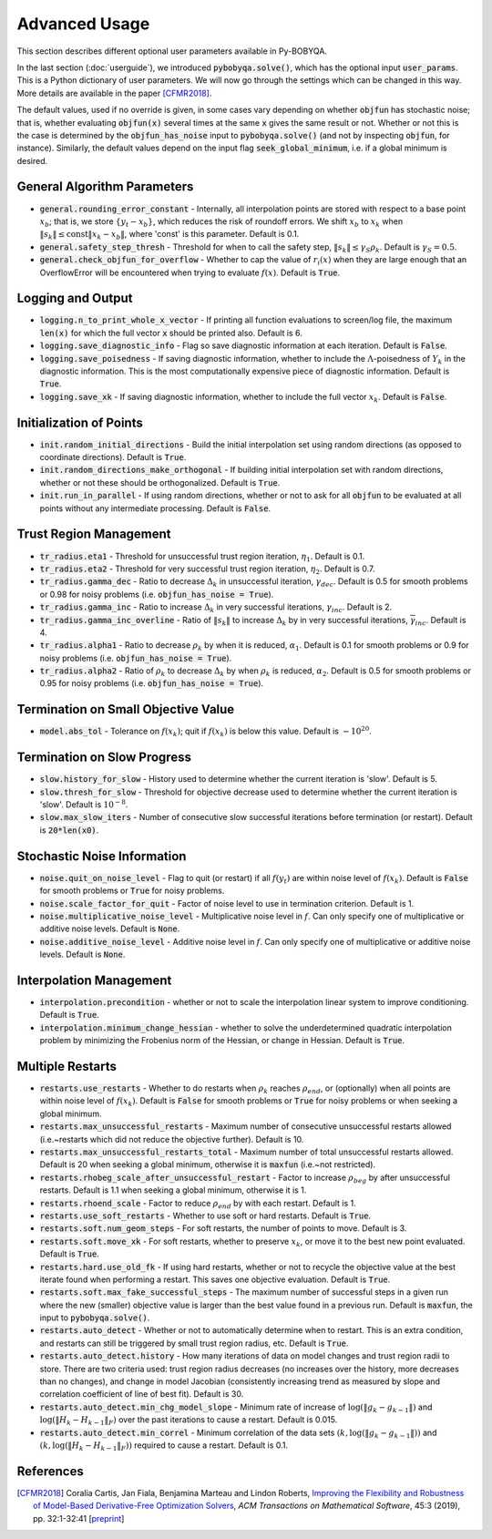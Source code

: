 Advanced Usage
==============
This section describes different optional user parameters available in Py-BOBYQA.

In the last section (:doc:`userguide`), we introduced :code:`pybobyqa.solve()`, which has the optional input :code:`user_params`. This is a Python dictionary of user parameters. We will now go through the settings which can be changed in this way. More details are available in the paper [CFMR2018]_.

The default values, used if no override is given, in some cases vary depending on whether :code:`objfun` has stochastic noise; that is, whether evaluating :code:`objfun(x)` several times at the same :code:`x` gives the same result or not. Whether or not this is the case is determined by the :code:`objfun_has_noise` input to :code:`pybobyqa.solve()` (and not by inspecting :code:`objfun`, for instance). Similarly, the default values depend on the input flag :code:`seek_global_minimum`, i.e. if a global minimum is desired.

General Algorithm Parameters
----------------------------
* :code:`general.rounding_error_constant` - Internally, all interpolation points are stored with respect to a base point :math:`x_b`; that is, we store :math:`\{y_t-x_b\}`, which reduces the risk of roundoff errors. We shift :math:`x_b` to :math:`x_k` when :math:`\|s_k\| \leq \text{const}\|x_k-x_b\|`, where 'const' is this parameter. Default is 0.1.
* :code:`general.safety_step_thresh` - Threshold for when to call the safety step, :math:`\|s_k\| \leq \gamma_S \rho_k`. Default is :math:`\gamma_S =0.5`.
* :code:`general.check_objfun_for_overflow` - Whether to cap the value of :math:`r_i(x)` when they are large enough that an OverflowError will be encountered when trying to evaluate :math:`f(x)`. Default is :code:`True`. 

Logging and Output
------------------
* :code:`logging.n_to_print_whole_x_vector` - If printing all function evaluations to screen/log file, the maximum :code:`len(x)` for which the full vector :code:`x` should be printed also. Default is 6.
* :code:`logging.save_diagnostic_info` - Flag so save diagnostic information at each iteration. Default is :code:`False`.
* :code:`logging.save_poisedness` - If saving diagnostic information, whether to include the :math:`\Lambda`-poisedness of :math:`Y_k` in the diagnostic information. This is the most computationally expensive piece of diagnostic information. Default is :code:`True`.
* :code:`logging.save_xk` - If saving diagnostic information, whether to include the full vector :math:`x_k`. Default is :code:`False`.

Initialization of Points
------------------------
* :code:`init.random_initial_directions` - Build the initial interpolation set using random directions (as opposed to coordinate directions). Default is :code:`True`.
* :code:`init.random_directions_make_orthogonal` - If building initial interpolation set with random directions, whether or not these should be orthogonalized. Default is :code:`True`.
* :code:`init.run_in_parallel` - If using random directions, whether or not to ask for all :code:`objfun` to be evaluated at all points without any intermediate processing. Default is :code:`False`.

Trust Region Management
-----------------------
* :code:`tr_radius.eta1` - Threshold for unsuccessful trust region iteration, :math:`\eta_1`. Default is 0.1. 
* :code:`tr_radius.eta2` - Threshold for very successful trust region iteration, :math:`\eta_2`. Default is 0.7. 
* :code:`tr_radius.gamma_dec` - Ratio to decrease :math:`\Delta_k` in unsuccessful iteration, :math:`\gamma_{dec}`. Default is 0.5 for smooth problems or 0.98 for noisy problems (i.e. :code:`objfun_has_noise = True`). 
* :code:`tr_radius.gamma_inc` - Ratio to increase :math:`\Delta_k` in very successful iterations, :math:`\gamma_{inc}`. Default is 2. 
* :code:`tr_radius.gamma_inc_overline` - Ratio of :math:`\|s_k\|` to increase :math:`\Delta_k` by in very successful iterations, :math:`\overline{\gamma}_{inc}`. Default is 4. 
* :code:`tr_radius.alpha1` - Ratio to decrease :math:`\rho_k` by when it is reduced, :math:`\alpha_1`. Default is 0.1 for smooth problems or 0.9 for noisy problems (i.e. :code:`objfun_has_noise = True`). 
* :code:`tr_radius.alpha2` - Ratio of :math:`\rho_k` to decrease :math:`\Delta_k` by when :math:`\rho_k` is reduced, :math:`\alpha_2`. Default is 0.5 for smooth problems or 0.95 for noisy problems (i.e. :code:`objfun_has_noise = True`). 

Termination on Small Objective Value
------------------------------------
* :code:`model.abs_tol` - Tolerance on :math:`f(x_k)`; quit if :math:`f(x_k)` is below this value. Default is :math:`-10^{20}`. 

Termination on Slow Progress
----------------------------
* :code:`slow.history_for_slow` - History used to determine whether the current iteration is 'slow'. Default is 5. 
* :code:`slow.thresh_for_slow` - Threshold for objective decrease used to determine whether the current iteration is 'slow'. Default is :math:`10^{-8}`. 
* :code:`slow.max_slow_iters` - Number of consecutive slow successful iterations before termination (or restart). Default is :code:`20*len(x0)`. 

Stochastic Noise Information
----------------------------
* :code:`noise.quit_on_noise_level` - Flag to quit (or restart) if all :math:`f(y_t)` are within noise level of :math:`f(x_k)`. Default is :code:`False` for smooth problems or :code:`True` for noisy problems. 
* :code:`noise.scale_factor_for_quit` - Factor of noise level to use in termination criterion. Default is 1. 
* :code:`noise.multiplicative_noise_level` - Multiplicative noise level in :math:`f`. Can only specify one of multiplicative or additive noise levels. Default is :code:`None`. 
* :code:`noise.additive_noise_level` - Additive noise level in :math:`f`. Can only specify one of multiplicative or additive noise levels. Default is :code:`None`. 

Interpolation Management
--------------------------------
* :code:`interpolation.precondition` - whether or not to scale the interpolation linear system to improve conditioning. Default is :code:`True`.
* :code:`interpolation.minimum_change_hessian` - whether to solve the underdetermined quadratic interpolation problem by minimizing the Frobenius norm of the Hessian, or change in Hessian. Default is :code:`True`.

Multiple Restarts
-----------------
* :code:`restarts.use_restarts` - Whether to do restarts when :math:`\rho_k` reaches :math:`\rho_{end}`, or (optionally) when all points are within noise level of :math:`f(x_k)`. Default is :code:`False` for smooth problems or :code:`True` for noisy problems or when seeking a global minimum. 
* :code:`restarts.max_unsuccessful_restarts` - Maximum number of consecutive unsuccessful restarts allowed (i.e.~restarts which did not reduce the objective further). Default is 10. 
* :code:`restarts.max_unsuccessful_restarts_total` - Maximum number of total unsuccessful restarts allowed. Default is 20 when seeking a global minimum, otherwise it is :code:`maxfun` (i.e.~not restricted).
* :code:`restarts.rhobeg_scale_after_unsuccessful_restart` - Factor to increase :math:`\rho_{beg}` by after unsuccessful restarts. Default is 1.1 when seeking a global minimum, otherwise it is 1.
* :code:`restarts.rhoend_scale` - Factor to reduce :math:`\rho_{end}` by with each restart. Default is 1. 
* :code:`restarts.use_soft_restarts` - Whether to use soft or hard restarts. Default is :code:`True`. 
* :code:`restarts.soft.num_geom_steps` - For soft restarts, the number of points to move. Default is 3. 
* :code:`restarts.soft.move_xk` - For soft restarts, whether to preserve :math:`x_k`, or move it to the best new point evaluated. Default is :code:`True`. 
* :code:`restarts.hard.use_old_fk` - If using hard restarts, whether or not to recycle the objective value at the best iterate found when performing a restart. This saves one objective evaluation. Default is :code:`True`.
* :code:`restarts.soft.max_fake_successful_steps` - The maximum number of successful steps in a given run where the new (smaller) objective value is larger than the best value found in a previous run. Default is :code:`maxfun`, the input to :code:`pybobyqa.solve()`.
* :code:`restarts.auto_detect` - Whether or not to automatically determine when to restart. This is an extra condition, and restarts can still be triggered by small trust region radius, etc. Default is :code:`True`.
* :code:`restarts.auto_detect.history` - How many iterations of data on model changes and trust region radii to store. There are two criteria used: trust region radius decreases (no increases over the history, more decreases than no changes), and change in model Jacobian (consistently increasing trend as measured by slope and correlation coefficient of line of best fit). Default is 30.
* :code:`restarts.auto_detect.min_chg_model_slope` - Minimum rate of increase of :math:`\log(\|g_k-g_{k-1}\|)` and :math:`\log(\|H_k-H_{k-1}\|_F)` over the past iterations to cause a restart. Default is 0.015.
* :code:`restarts.auto_detect.min_correl` - Minimum correlation of the data sets :math:`(k, \log(\|g_k-g_{k-1}\|))` and :math:`(k, \log(\|H_k-H_{k-1}\|_F))` required to cause a restart. Default is 0.1.


References
----------

.. [CFMR2018]   
   Coralia Cartis, Jan Fiala, Benjamina Marteau and Lindon Roberts, `Improving the Flexibility and Robustness of Model-Based Derivative-Free Optimization Solvers <https://doi.org/10.1145/3338517>`_, *ACM Transactions on Mathematical Software*, 45:3 (2019), pp. 32:1-32:41 [`preprint <https://arxiv.org/abs/1804.00154>`_] 

